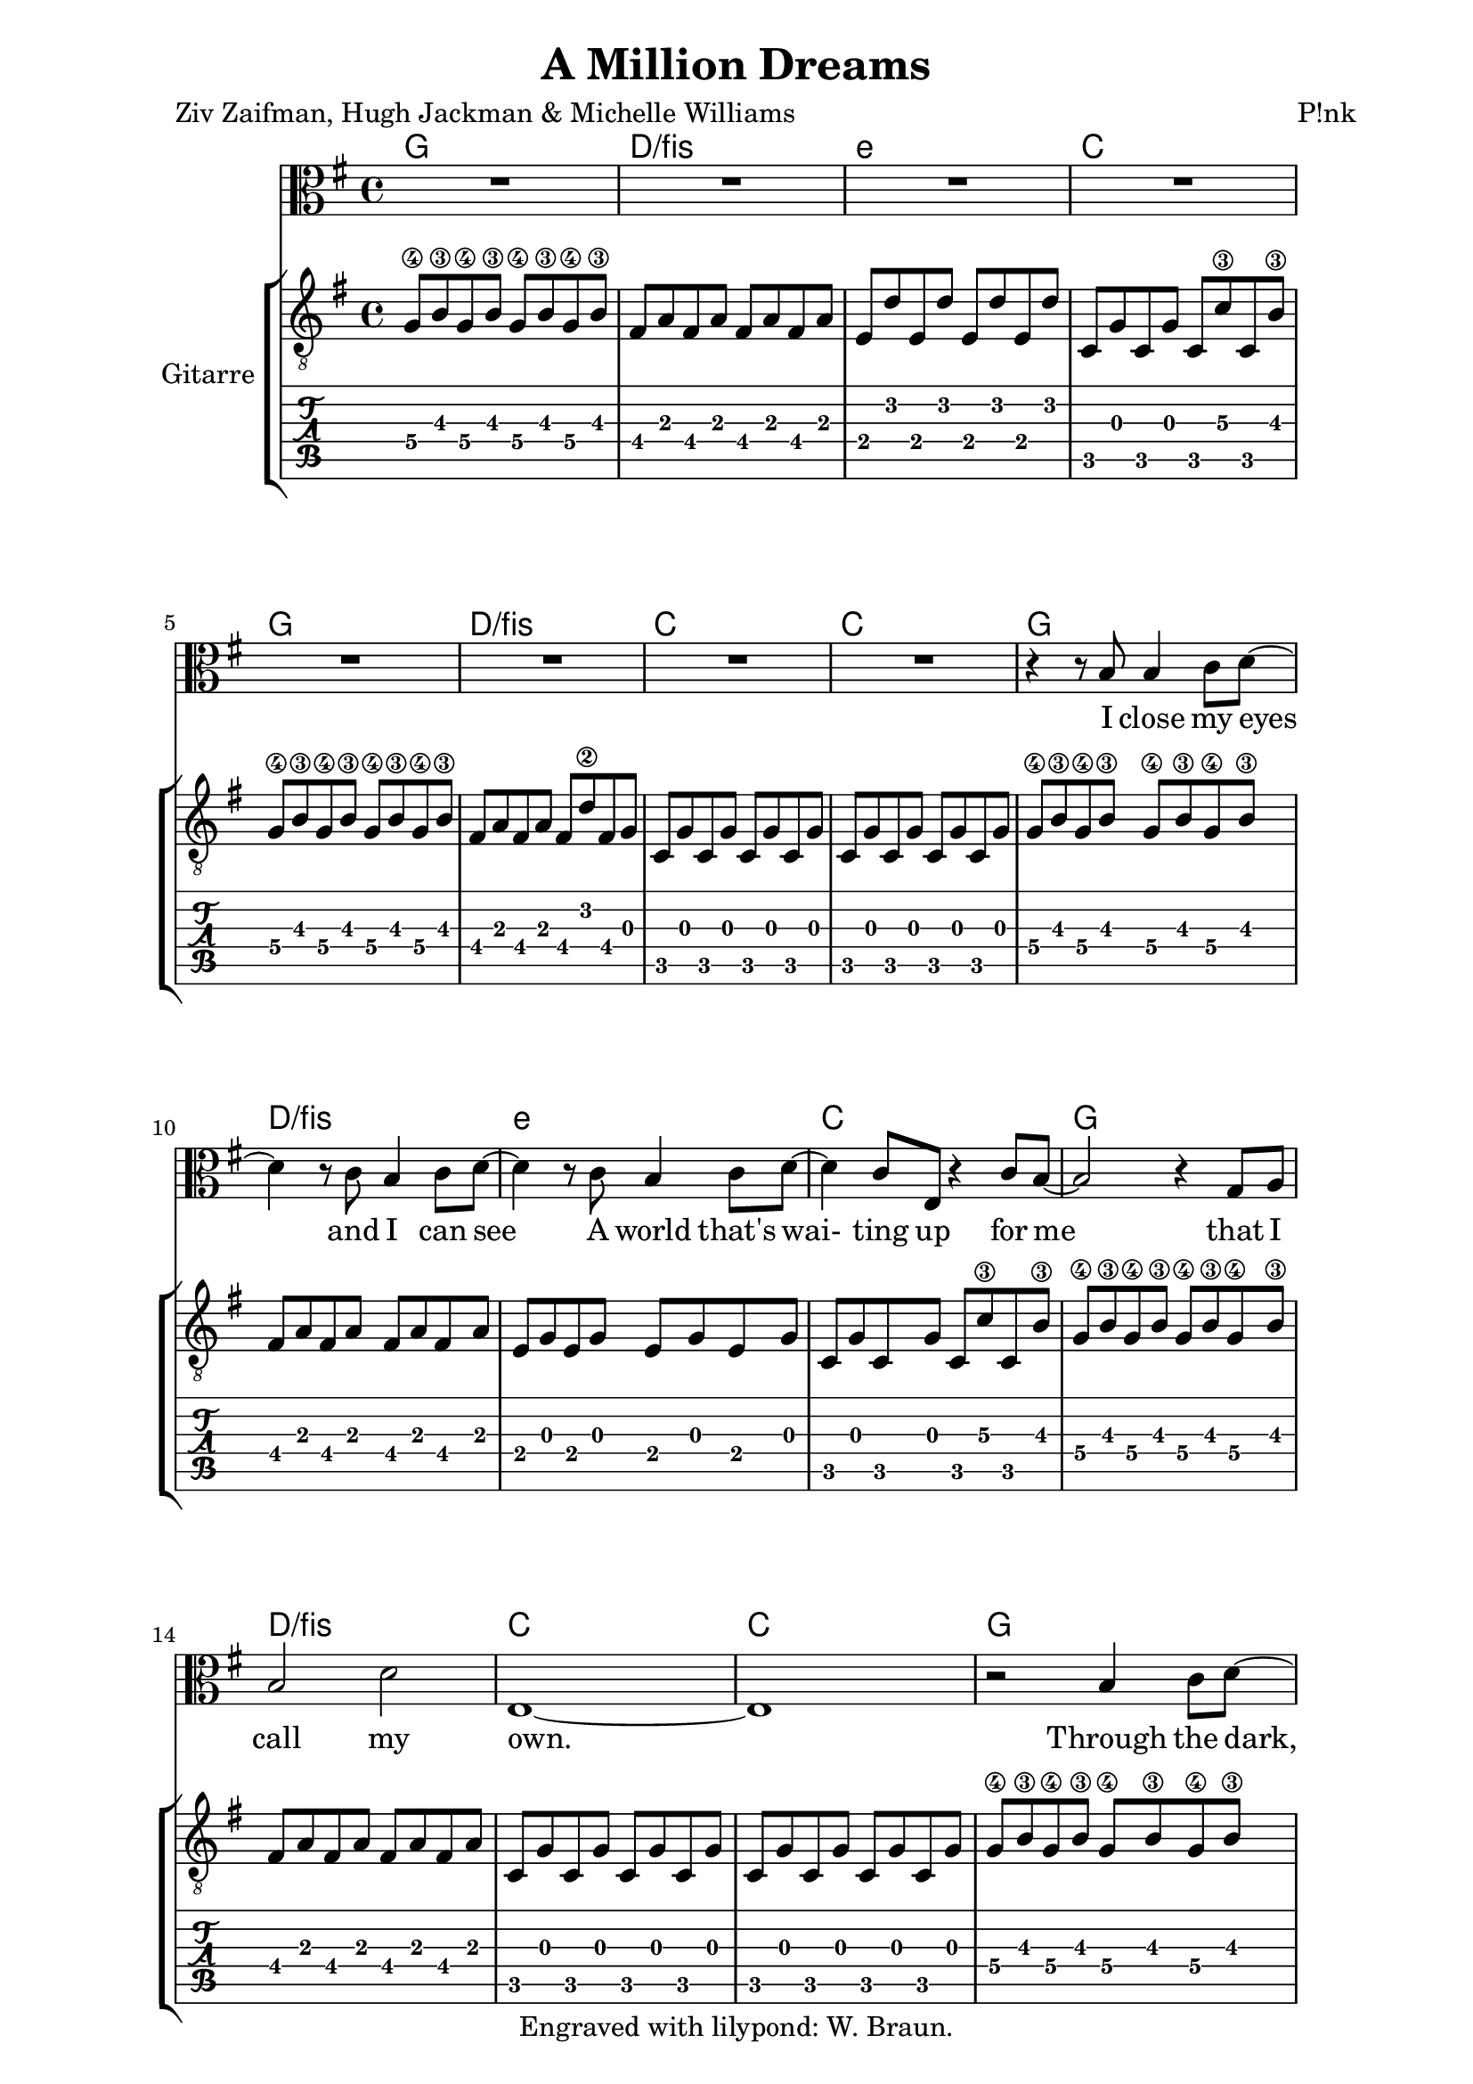 \version "2.16.2"  % necessary for upgrading to future LilyPond versions.  #(set-global-staff-size 26)

\paper {
  line-width = 16 \cm
}

\header{
  title = "A Million Dreams"
  poet = "Ziv Zaifman, Hugh Jackman & Michelle Williams"
  composer = "P!nk"
  copyright = "Engraved with lilypond: W. Braun."
  tagline = ##f
}

voice =
{
  \time 4/4
  \key g \major
  \relative c'
  {
    % 1-8
    R1 R1 R1 R1
    R1 R1 R1 R1

    % 9-12
    r4 r8 b8 b4 c8 d~
    d4 r8 c b4 c8 d~
    d4 r8 c b4 c8 d~
    d4 c8 e, r4 c'8 b~

    % 13-16
    b2 r4 g8 a
    b2 d
    e,1~
    e1

    % 17-20
    r2 b'4 c8 d~
    d4 r b c8 d~
    d2 b4 c8 d~
    d e4 e,4. c'8 b~

    % 21-24
    b2 r4 g8 a
    b2 a
    g1
    R1

    % 25-28 PreChorus
    r4 a8 a a4 a8 a
    b4 b8 a4 g4 e8~
    e4 g2.
    R1

    % 29-32
    r4 a8 a a4 a8 a
    b4 b8 a4 g4 g8~
    g1
    R1

    % 33-36
    r4 a8 a a4 a8 a
    b4 b8 b a4 g8 e8~
    e4 g2.
    R1

    % 37
    r4 d'8 d d4 b8 b
    c4 b8 a4 g4 g8~
    g1
    r2 r4 r8 d'8

    % 41 Chorus
    d4 g8 g~ g4 a8 a~
    a4 b8 b~ b4 r8 d,8
    d4 fis8 fis~ fis4 g8 g~
    g4 a8 a~ a4 r8 g8

    % 45
    c4 b8 b~ b4 a8 a~
    a4 g8 g~ g4 a8 e~
    e1
    r2 r4 r8 d8

    % 49
    d4 g8 g~ g4 a8 a~
    a4 b8 b~ b4 r8 d,8
    d4 fis8 fis~ fis4 g8 g~
    g4 a8 a~ a4 r8 g8

    % 53
    c4 b8 b~ b4 a8 a~
    a4 g4 g8 a8 g4~
    g1
    r2 r4 r8 d8

    % 57
    e4 d8 d~ d4 b8 d
    e4 d b8 b b4~

    % 59
    b4 r r2
    R1 R1 R1

    % 63 Verse
    r2 b4 c8 d~
    d4 r4 b4 c8 d~
    d4 r4 b4 c8 d~
    d4 e4 e, c'8 b~

    % 67
    b2 r4 b
    b4 a c b
    g1~
    g1

    % 71
    r2 b4 c8 d~
    d4 r b c8 d~
    d2 g4 fis
    e4. d8 e4 c

    % 75
    e2 r4 g,8 a
    b2 a
    c1
    R1

    % 79 PreChorus
    r4 a8 a a4 a8 a
    b4 b8 a4 g4 e8~
    e4 g2.
    R1

    % 83
    r4 a8 a a4 a8 a
    b4 b8 a4 g4 g8~
    g1
    R1

    % 87
    r4 a8 a a4 a8 a
    b4 b8 b a4 g8 e8~
    e4 g2.
    R1

    % 91
    r4 d'8 d d4 b8 b
    c4 b8 a4 g4 e'8~
    e1
    r2 r4 r8 d8

    % 95 Chorus
    d4 g8 g~ g4 a8 a~
    a4 b8 b~ b4 r8 d,8
    d4 fis8 fis~ fis4 g8 g~
    g4 a8 a~ a4 r8 g8

    % 99
    c4 b8 b~ b4 a8 a~
    a4 g8 g~ g4 a8 e~
    e1
    r2 r4 r8 d8

    % 103
    d4 g8 g~ g4 a8 a~
    a4 b8 b~ b4 r8 d,8
    d4 fis8 fis~ fis4 g8 g~
    g4 a8 a~ a4 r8 g8

    % 107
    c4 b8 b~ b4 a8 a~
    a4 g4 g8 a8 g4~
    g1
    r2 r4 r8 d8

    % 111
    e4 d8 d~ d4 b8 d
    e4 d b8 b b4

    % 113 Bridge
    r4. g'8 a b4.
    g4 r8 g a b4.
    g4 r e8 e fis4
    b2 a4 b8 e,~
    e1
    fis4. g8 g4. b,8
    d1
    r1

    %121
    r4. g8 a b4.
    g4 r8 g a b4.
    g4 r8 e8 e e fis4
    b2 a4 b8 e,~
    e2 r4 d8 d
    a'4. b4. d,4~

    % 127
    d2. g8 g
    a4 g fis g
    b2.. d,8
    e4. d8 cis4 d
    b'2. g4
    a1~
    a1

    % 134 Chorus
    d,4 g8 g~ g4 a8 a~
    a4 b8 b~ b4 r8 d,8
    d4 fis8 fis~ fis4 g8 g~
    g4 a8 a~ a4 r8 g8

    % 138
    c4 b8 b~ b4 a8 a~
    a4 g8 g~ g4 a8 c~
    c1(
    b2..) d,8

    % 142
    d4 g8 g~ g4 a8 a~
    a4 b8 b~ b4 r8 d,8
    d4 fis8 fis~ fis4 g8 g~
    g4 a8 a~ a4 r8 g8

    % 146
    c4 b8 b~ b4 a8 a~
    a4 g4 g8 a8 g4~
    g1
    r2 r4 r8 g8

    % 150
    c4 b8 b~ b4 g8 a
    c4 b4 g8 a8 b4~
    b1(
    a1
    b1~
    b2) r2
    r2. b,8 d

    e4 d b8 b b4
    R1
    R1
    R1 \bar "|."
  }
}

voiceText =
\lyricmode {
I close my eyes and I can see
A world that's wai- ting up for me
that I call my own.
Through the dark, through the door
Through where no one’s been be- fore
But it feels like home

They can say, they can say it all sounds cra- zy
They can say, they can say I've lost my mind
I don't care, I don’t care, if they call me cra- zy
We can live in a world that we de- sign

'Cause eve- ry night, I lie in bed
The brigh- test co- lors fill my head
A mil- lion dreams are kee- ping me a- wake
I think of what the world could be
A vi- sion of the one I see
A mil- lion dreams is all it's gon- na take
A mil- lion dreams for the world we're gon- na make

There's a house we can build
Eve- ry room in- side is filled with things from far a- way
Spe- cial things I com- pile
Each one there to make you smile on a rai- ny day

They can say, they can say it all sounds cra- zy
They can say, they can say we've lost our minds
I don't care, I don't care if they call us cra- zy
Run a- way to a world that we de- sign

'Cause eve- ry night, I lie in bed
The brigh- test co- lors fill my head
A mil- lion dreams are kee- ping me a- wake
I think of what the world could be
A vi- sion of the one I see
A mil- lion dreams is all it’s gon- na take
A mil- lion dreams for the world we’re gon- na make

How- e- ver big, how- e- ver small
Let me be part of it all
Share your dreams with me
We may be right, we may be wrong
But I wan- na bring you a- long to the world I see
To the world we close our eyes to see
We close our eyes to see

Eve- ry night, I lie in bed
The brigh- test co- lors fill my head
A mil- lion dreams are kee- ping me a- wake
I think of what the world could be
A vi- sion of the one I see
A mil- lion dreams is all it's gon- na take
A mil- lion dreams for the world we're gon- na make

For the world we're gon- na make
}

akkorde =
\chordmode {
  \germanChords
  \set chordNameLowercaseMinor = ##t
  % Intro
  g1 d:/fis e:m c
  g1 d:/fis c c
  % Verse
  g1 d:/fis e:m c
  g1 d:/fis c c
  g1 d:/fis e:m c
  g1 d:/fis c c
  % PreChorus
  d1:/fis e2:m d2 c1 c1
  d1:/fis e2:m d2 c1 c1
  d1:/fis e2:m d2 c1 c1
  d1:/fis e2:m d2 c1 c1
  % Chorus
  g1 g d:/fis d:/fis a:m a:m c c
  g1 g d:/fis d:/fis a:m a:m c c
  c1 r1
  % Interlude
  g1 d:/fis e:m c
  % Verse
  g1 d:/fis e:m c
  g1 d:/fis c c
  g1 d:/fis e:m c
  g1 d:/fis c c
  % PreChorus
  d1:/fis e2:m d2 c1 c1
  d1:/fis e2:m d2 c1 c1
  d1:/fis e2:m d2 c1 c1
  d1:/fis e2:m d2 c1 c1
  % Chorus
  g1 g d:/fis d:/fis a:m a:m c c
  g1 g d:/fis d:/fis a:m a:m c c
  c1 r1
  % Bridge
  e1:m b:7 g a
  c1 c g g
  e1:m b:7 g a
  c1 c g g
  c1 c d d d
  % Chorus
  g1 g d:/fis d:/fis a:m a:m c c
  g1 g d:/fis d:/fis a:m a:m c c
  r1 r g d:/fis e:m c
  r1 r g d:/fis g


}

guitar =
{
  \time 4/4
  \key g \major
  g8\4 b\3 g\4 b\3 g\4 b\3 g\4 b\3
  fis8 a fis a fis a fis a
  e8 d' e d' e d' e d'
  c8 g c g c c'\3 c b\3

  g8\4 b\3 g\4 b\3 g\4 b\3 g\4 b\3
  fis8 a fis a fis d'\2 fis g
  c8 g c g c g c g
  c8 g c g c g c g

  g8\4 b\3 g\4 b\3 g\4 b\3 g\4 b\3
  fis8 a fis a fis a fis a
  e8 g e g e g e g
  c8 g c g c c'\3 c b\3

  g8\4 b\3 g\4 b\3 g\4 b\3 g\4 b\3
  fis8 a fis a fis8 a fis a
  c8 g c g c g c g
  c8 g c g c g c g

  g8\4 b\3 g\4 b\3 g\4 b\3 g\4 b\3
  fis8 a fis a fis a fis a
  e8 g e g e g e g
  c8 g c g c c'\3 c b\3

  g8\4 b\3 g\4 b\3 g\4 b\3 g\4 b\3
  fis8 a fis a fis8 a fis a
  c8 g c g c g c g
  c8 g c g c g c g

  d8\5 fis d\5 fis d\5 fis d\5 fis
  e8\5 g\4 e\5 g\4 d\5 fis d\5 fis
  c8 e c e c e c e
  c8 e c e c c'\3 c b\3

  d8\5 fis d\5 fis d\5 fis d\5 fis
  e8\5 g\4 e\5 g\4 b, d b, d
  c8 e c e c e c e
  a,8 e a, e a, e a, e

  d8\5 fis d\5 fis d\5 fis d\5 fis
  e8\5 g\4 e\5 g\4 d\5 fis d\5 fis
  c8 e c e c e c e
  c8 e c e c c'\3 c b\3

  d8\5 fis d\5 fis d\5 fis d\5 fis
  e8\5 g\4 e\5 g\4 b, d b, d
  c8 e c e c e c e
  c8 e c e c e c e

  <g, b, d g b g'>4 q q q
  <g, b, d g b g'>4 q q q
  <fis, a, d a d' fis'>4 q q q
  <fis, a, d a d' fis'>4 q q q

  <a, e a c' e'>4 q q q
  <a, e a c' e'>4 q q q
  <c e g c' e'>4 q q q
  <c e g c' e'>4 q q q

  <g, b, d g b g'>4 q q q
  <g, b, d g b g'>4 q q q
  <fis, a, d a d' fis'>4 q q q
  <fis, a, d a d' fis'>4 q q q

  <a, e a c' e'>4 q q q
  <a, e a c' e'>4 q q q
  <c e g c' e'>4 q q q
  <c e g c' e'>4 q q q

  <c e g c' e'>1~q

  g8\4 b\3 g\4 b\3 g\4 b\3 g\4 b\3
  fis8 a fis a fis a fis a
  e8 d' e d' e d' e d'
  c8 g c g c c'\3 c b\3

  g8\4 b\3 g\4 b\3 g\4 b\3 g\4 b\3
  fis8 a fis a fis a fis a
  e8 g e g e g e g
  c8 g c g c c'\3 c b\3

  g8\4 b\3 g\4 b\3 g\4 b\3 g\4 b\3
  fis8 a fis a fis8 a fis a
  c8 g c g c g c g
  c8 g c g c g c g

  g8\4 b\3 g\4 b\3 g\4 b\3 g\4 b\3
  fis8 a fis a fis a fis a 
  e8 g e g e g e g
  c8 g c g c c'\3 c b\3

  g8\4 b\3 g\4 b\3 g\4 b\3 g\4 b\3
  fis8 a fis a fis8 a fis a 
  c8 g c g c g c g
  c8 g c g c g c g

  d8\5 fis d\5 fis d\5 fis d\5 fis
  e8\5 g\4 e\5 g\4 d\5 fis d\5 fis
  c8 e c e c e c e
  c8 e c e c c'\3 c b\3

  d8\5 fis d\5 fis d\5 fis d\5 fis
  e8\5 g\4 e\5 g\4 b, d b, d
  c8 e c e c e c e
  a,8 e a, e a, e a, e

  d8\5 fis d\5 fis d\5 fis d\5 fis
  e8\5 g\4 e\5 g\4 d\5 fis d\5 fis
  c8 e c e c e c e
  c8 e c e c c'\3 c b\3

  d8\5 fis d\5 fis d\5 fis d\5 fis
  e8\5 g\4 e\5 g\4 b, d b, d
  c8 e c e c e c e
  c8 e c e c e c e

  <g, b, d g b g'>4 q q q
  <g, b, d g b g'>4 q q q
  <fis, a, d a d' fis'>4 q q q
  <fis, a, d a d' fis'>4 q q q

  <a, e a c' e'>4 q q q
  <a, e a c' e'>4 q q q
  <c e g c' e'>4 q q q
  <c e g c' e'>4 q q q

  <g, b, d g b g'>4 q q q
  <g, b, d g b g'>4 q q q
  <fis, a, d a d' fis'>4 q q q
  <fis, a, d a d' fis'>4 q q q

  <a, e a c' e'>4 q q q
  <a, e a c' e'>4 q q q
  <c e g c' e'>4 q q q
  <c e g c' e'>4 q q q

  <c e g c' e'>1~q
}

\book
{
  \score
  {
    <<
      \chords { \akkorde }
      \new Staff \new Voice = "Gesang" { \clef "alto" \voice }
      \new Lyrics \lyricsto "Gesang" { \voiceText }
      \new StaffGroup  \with { instrumentName = #"Gitarre" }
      <<
        \new Staff { \clef "G_8" \guitar }
        \new TabStaff { \guitar }
      >>
    >>
  }
}

\book
{
  \score
  {
    <<
      \chords { \akkorde }
      \new Staff = "gesang" \new Voice = "Gesang" { \teeny \clef "alto" \voice }
      \new Lyrics \with { \huge alignAboveContext = #"gesang" }
        \lyricsto "Gesang" { \voiceText }
    >>
  }
}
\book
{
  \score
  {
    <<
      \chords { \akkorde }
      \new Staff = "gesang" \new Voice = "Gesang" { \clef "alto" \voice }
      \new Lyrics \with { alignAboveContext = #"gesang" }
        \lyricsto "Gesang" { \voiceText }
    >>
  }
}
